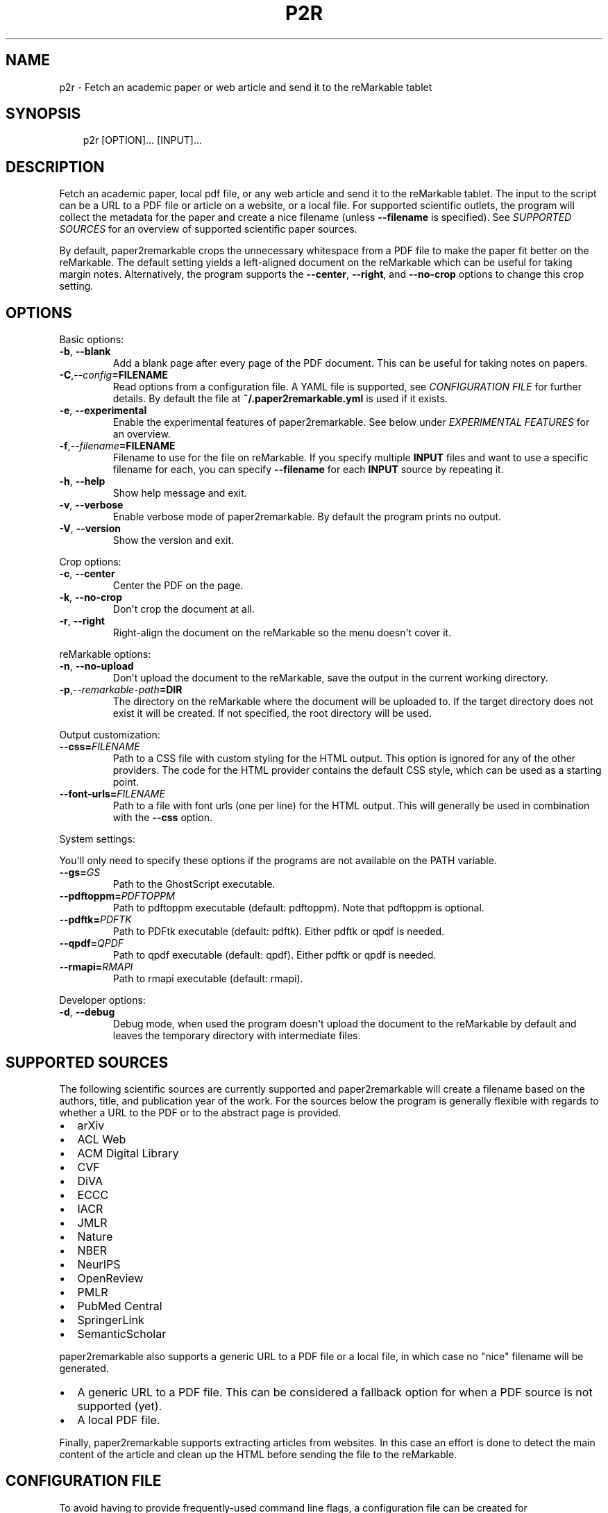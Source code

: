 .\" Man page generated from reStructuredText.
.
.
.nr rst2man-indent-level 0
.
.de1 rstReportMargin
\\$1 \\n[an-margin]
level \\n[rst2man-indent-level]
level margin: \\n[rst2man-indent\\n[rst2man-indent-level]]
-
\\n[rst2man-indent0]
\\n[rst2man-indent1]
\\n[rst2man-indent2]
..
.de1 INDENT
.\" .rstReportMargin pre:
. RS \\$1
. nr rst2man-indent\\n[rst2man-indent-level] \\n[an-margin]
. nr rst2man-indent-level +1
.\" .rstReportMargin post:
..
.de UNINDENT
. RE
.\" indent \\n[an-margin]
.\" old: \\n[rst2man-indent\\n[rst2man-indent-level]]
.nr rst2man-indent-level -1
.\" new: \\n[rst2man-indent\\n[rst2man-indent-level]]
.in \\n[rst2man-indent\\n[rst2man-indent-level]]u
..
.TH "P2R" "1" "Sep 13, 2024" "" "paper2remarkable"
.SH NAME
p2r \- Fetch an academic paper or web article and send it to the reMarkable tablet
.SH SYNOPSIS
.INDENT 0.0
.INDENT 3.5
.sp
.EX
p2r [OPTION]... [INPUT]...
.EE
.UNINDENT
.UNINDENT
.SH DESCRIPTION
.sp
Fetch an academic paper, local pdf file, or any web article and send it to the
reMarkable tablet. The input to the script can be a URL to a PDF file or
article on a website, or a local file. For supported scientific outlets, the
program will collect the metadata for the paper and create a nice filename
(unless \fB\-\-filename\fP is specified). See \fI\%SUPPORTED
SOURCES\fP for an overview of supported scientific paper
sources.
.sp
By default, paper2remarkable crops the unnecessary whitespace from a PDF file
to make the paper fit better on the reMarkable. The default setting yields a
left\-aligned document on the reMarkable which can be useful for taking margin
notes. Alternatively, the program supports the \fB\-\-center\fP, \fB\-\-right\fP, and
\fB\-\-no\-crop\fP options to change this crop setting.
.SH OPTIONS
.sp
Basic options:
.INDENT 0.0
.TP
.B  \-b\fP,\fB  \-\-blank
Add a blank page after every page of the PDF document. This can be
useful for taking notes on papers.
.TP
.BI \-C\fP,\fB  \-\-config\fB= FILENAME
Read options from a configuration file. A YAML file is supported, see
\fI\%CONFIGURATION FILE\fP for further details. By default the
file at \fB~/.paper2remarkable.yml\fP is used if it exists.
.TP
.B  \-e\fP,\fB  \-\-experimental
Enable the experimental features of paper2remarkable. See below under
\fI\%EXPERIMENTAL FEATURES\fP for an overview.
.TP
.BI \-f\fP,\fB  \-\-filename\fB= FILENAME
Filename to use for the file on reMarkable. If you specify multiple
\fBINPUT\fP files and want to use a specific filename for each, you can
specify \fB\-\-filename\fP for each \fBINPUT\fP source by repeating it.
.TP
.B  \-h\fP,\fB  \-\-help
Show help message and exit.
.TP
.B  \-v\fP,\fB  \-\-verbose
Enable verbose mode of paper2remarkable. By default the program prints
no output.
.TP
.B  \-V\fP,\fB  \-\-version
Show the version and exit.
.UNINDENT
.sp
Crop options:
.INDENT 0.0
.TP
.B  \-c\fP,\fB  \-\-center
Center the PDF on the page.
.TP
.B  \-k\fP,\fB  \-\-no\-crop
Don\(aqt crop the document at all.
.TP
.B  \-r\fP,\fB  \-\-right
Right\-align the document on the reMarkable so the menu doesn\(aqt cover it.
.UNINDENT
.sp
reMarkable options:
.INDENT 0.0
.TP
.B  \-n\fP,\fB  \-\-no\-upload
Don\(aqt upload the document to the reMarkable, save the output in the
current working directory.
.TP
.BI \-p\fP,\fB  \-\-remarkable\-path\fB= DIR
The directory on the reMarkable where the document will be uploaded to.
If the target directory does not exist it will be created. If not
specified, the root directory will be used.
.UNINDENT
.sp
Output customization:
.INDENT 0.0
.TP
.BI \-\-css\fB= FILENAME
Path to a CSS file with custom styling for the HTML output. This option
is ignored for any of the other providers. The code for the HTML
provider contains the default CSS style, which can be used as a starting
point.
.TP
.BI \-\-font\-urls\fB= FILENAME
Path to a file with font urls (one per line) for the HTML output. This
will generally be used in combination with the \fB\-\-css\fP option.
.UNINDENT
.sp
System settings:
.sp
You\(aqll only need to specify these options if the programs are not available on
the PATH variable.
.INDENT 0.0
.TP
.BI \-\-gs\fB= GS
Path to the GhostScript executable.
.TP
.BI \-\-pdftoppm\fB= PDFTOPPM
Path to pdftoppm executable (default: pdftoppm). Note that pdftoppm is
optional.
.TP
.BI \-\-pdftk\fB= PDFTK
Path to PDFtk executable (default: pdftk). Either pdftk or qpdf is
needed.
.TP
.BI \-\-qpdf\fB= QPDF
Path to qpdf executable (default: qpdf). Either pdftk or qpdf is needed.
.TP
.BI \-\-rmapi\fB= RMAPI
Path to rmapi executable (default: rmapi).
.UNINDENT
.sp
Developer options:
.INDENT 0.0
.TP
.B  \-d\fP,\fB  \-\-debug
Debug mode, when used the program doesn\(aqt upload the document to the
reMarkable by default and leaves the temporary directory with
intermediate files.
.UNINDENT
.SH SUPPORTED SOURCES
.sp
The following scientific sources are currently supported and paper2remarkable
will create a filename based on the authors, title, and publication year of
the work. For the sources below the program is generally flexible with regards
to whether a URL to the PDF or to the abstract page is provided.
.INDENT 0.0
.IP \(bu 2
arXiv
.IP \(bu 2
ACL Web
.IP \(bu 2
ACM Digital Library
.IP \(bu 2
CVF
.IP \(bu 2
DiVA
.IP \(bu 2
ECCC
.IP \(bu 2
IACR
.IP \(bu 2
JMLR
.IP \(bu 2
Nature
.IP \(bu 2
NBER
.IP \(bu 2
NeurIPS
.IP \(bu 2
OpenReview
.IP \(bu 2
PMLR
.IP \(bu 2
PubMed Central
.IP \(bu 2
SpringerLink
.IP \(bu 2
SemanticScholar
.UNINDENT
.sp
paper2remarkable also supports a generic URL to a PDF file or a local file, in
which case no \(dqnice\(dq filename will be generated.
.INDENT 0.0
.IP \(bu 2
A generic URL to a PDF file. This can be considered a fallback option for
when a PDF source is not supported (yet).
.IP \(bu 2
A local PDF file.
.UNINDENT
.sp
Finally, paper2remarkable supports extracting articles from websites. In this
case an effort is done to detect the main content of the article and clean up
the HTML before sending the file to the reMarkable.
.SH CONFIGURATION FILE
.sp
To avoid having to provide frequently\-used command line flags, a configuration
file can be created for paper2remarkable. By default it is a YAML file located
at \fB~/.paper2remarkable.yml\fP, but an alternative location can be provided
with the \fB\-\-config\fP option to the script.
.sp
The configuration file consists of three sections: \fBcore\fP, \fBsystem\fP, and
\fBhtml\fP\&. In the \fBcore\fP section options for cropping, verbosity, and blank
pages can be added, among others. The \fBsystem\fP section allows setting paths
to executables such as \fBrmapi\fP, \fBpdftk\fP, etc.  Finally, the \fBhtml\fP
section allows you to provide custom CSS and font urls for formatting the
output of web articles.
.sp
Options provided on the command line overwrite those in the configuration
file. So, for instance, if the configuration file has the setting \fBcrop:
\(aqleft\(aq\fP in the \fBcore\fP section and the command line flag \fB\-c\fP is provided,
the PDF will be centered.
.sp
An example file is provided in the repository on
\X'tty: link https://www.github.com/GjjvdBurg/paper2remarkable'\fI\%GitHub\fP\X'tty: link', which also
contains more information on the available options and their values.
.SH EXPERIMENTAL FEATURES
.sp
Occassionally, experimental (beta) features will be included in
paper2remarkable and they will be listed here. You can enable the experimental
features by using the \fB\-e\fP flag to paper2remarkable.
.INDENT 0.0
.IP \(bu 2
The HTML provider currently has an experimental feature to handle lazy
loading of images. Certain websites use a small placeholder image and load
the main image using Javascript, with the actual image source stored in a
\fBdata\-src\fP attribute in the \fBimg\fP tag. The experimental feature uses the
\fBdata\-src\fP attribute as the image source instead of that in the \fBsrc\fP
attribute.
.UNINDENT
.SH BUGS
.sp
Please report bugs to:
.sp
\X'tty: link https://www.github.com/GjjvdBurg/paper2remarkable'\fI\%https://www.github.com/GjjvdBurg/paper2remarkable\fP\X'tty: link'
.SH AUTHOR
Gertjan van den Burg & other helpful contributors.
.SH COPYRIGHT
2020, G.J.J. van den Burg
.\" Generated by docutils manpage writer.
.
